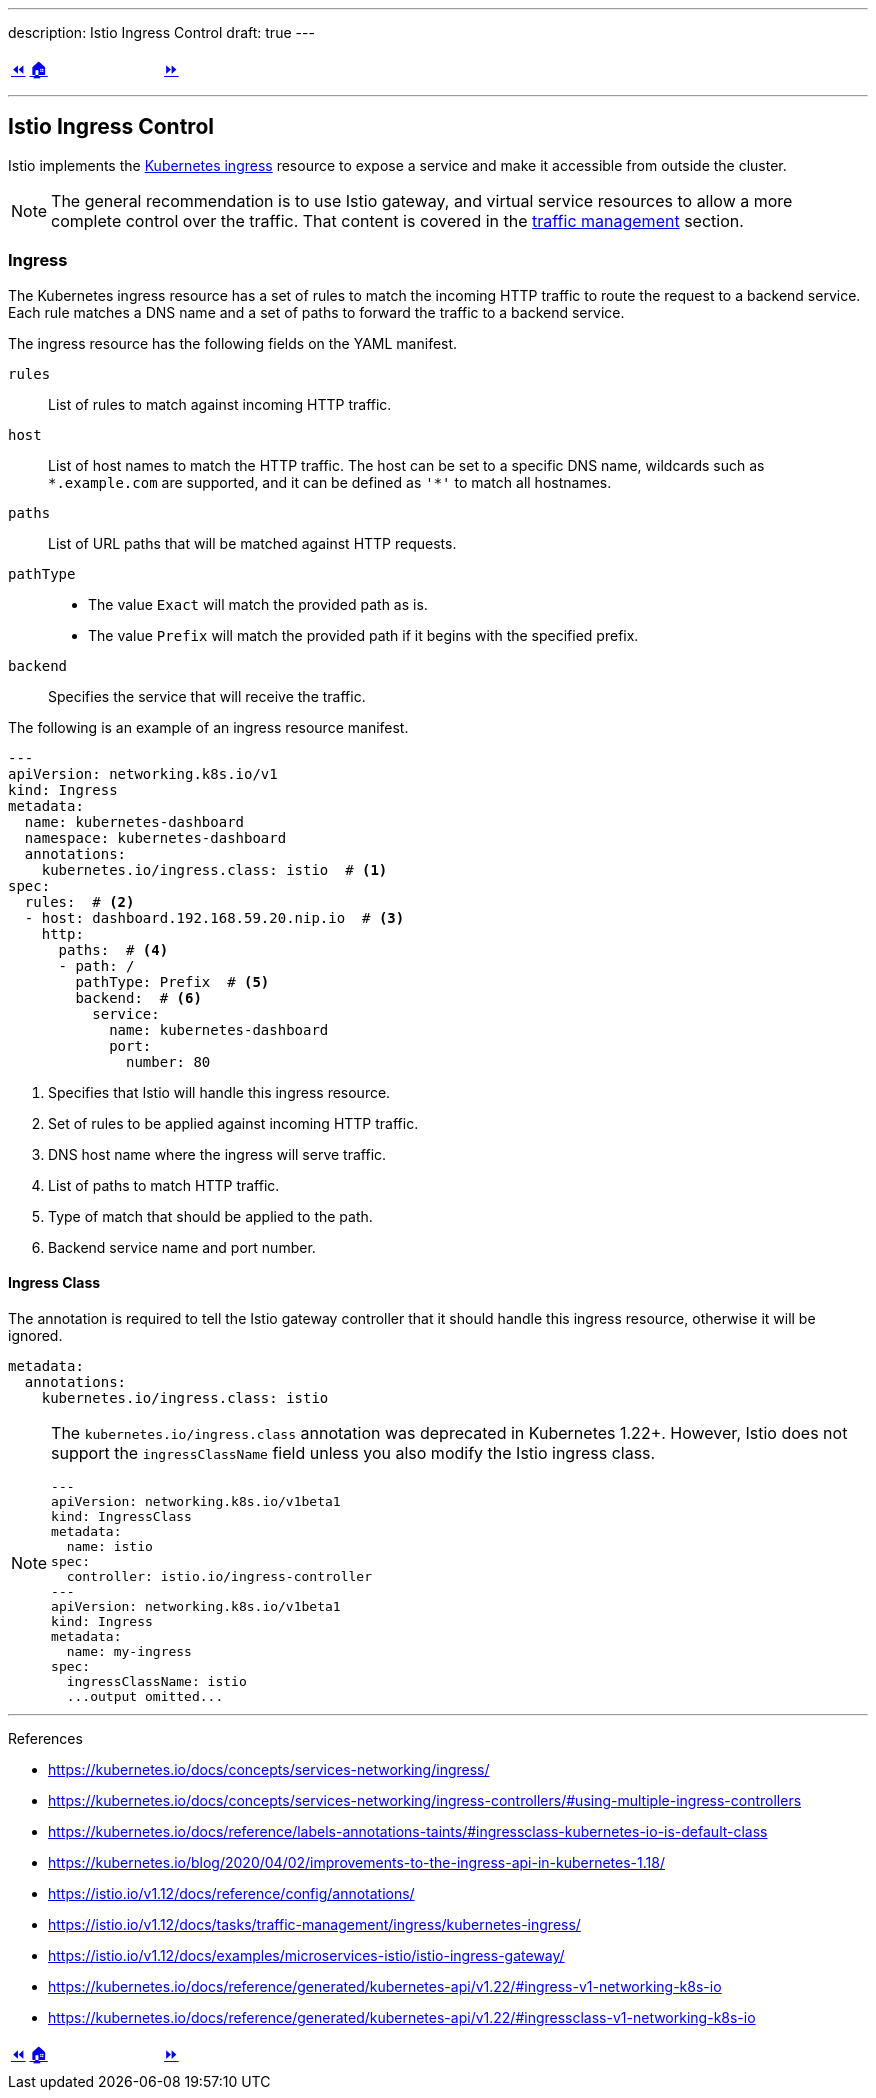 ---
description: Istio Ingress Control
draft: true
---

ifndef::backend-docbook5,backend-docbook45[:imagesdir: ../../..]

[cols="^1a,^8a,^1a",frame="none",grid="none",align="center",halign="center",valign="middle"]
|===
| link:../install[⏪]
| link:../../../[🏠]
| link:../ingress[⏩]
|===

''''''''''''''''''''''''''''''''''''''''''''''''''''''''''''''''''''''''''''''''

== Istio Ingress Control

Istio implements the https://kubernetes.io/docs/concepts/services-networking/ingress/[Kubernetes ingress] resource to expose a service and make it accessible from outside the cluster.

[NOTE]
====
The general recommendation is to use Istio gateway, and virtual service resources to allow a more complete control over the traffic.
That content is covered in the link:../traffic-management[traffic management] section.
====

=== Ingress

The Kubernetes ingress resource has a set of rules to match the incoming HTTP traffic to route the request to a backend service.
// TechEditor: [standards] ⁠back end, back-end n. Two words. Refers to software that performs the final stages of a process, or to tasks that are not visible to the user. For example, "each back end provides a set of calls." adj. Hyphenate. For example, "when the back-end database processes a search operation …" Do not use "backend."
// Please check for all other instances throughout all sections, I wont comment out again.
Each rule matches a DNS name and a set of paths to forward the traffic to a backend service.

The ingress resource has the following fields on the YAML manifest.

`rules`::
List of rules to match against incoming HTTP traffic.

`host`::
List of host names to match the HTTP traffic.
The host can be set to a specific DNS name, wildcards such as `\*.example.com` are supported, and it can be defined as `'*'` to match all hostnames.

`paths`::
List of URL paths that will be matched against HTTP requests.

`pathType`::
* The value `Exact` will match the provided path as is.
* The value `Prefix` will match the provided path if it begins with the specified prefix.

`backend`::
Specifies the service that will receive the traffic.

The following is an example of an ingress resource manifest.
// TechEditor: [style] When introducing a list or a procedure, use "following" with a noun. Complete the following (Complete the following steps) (The following command/code block is)

[source,yaml]
----
---
apiVersion: networking.k8s.io/v1
kind: Ingress
metadata:
  name: kubernetes-dashboard
  namespace: kubernetes-dashboard
  annotations:
    kubernetes.io/ingress.class: istio  # <1>
spec:
  rules:  # <2>
  - host: dashboard.192.168.59.20.nip.io  # <3>
    http:
      paths:  # <4>
      - path: /
        pathType: Prefix  # <5>
        backend:  # <6>
          service:
            name: kubernetes-dashboard
            port:
              number: 80
----
<1> Specifies that Istio will handle this ingress resource.
<2> Set of rules to be applied against incoming HTTP traffic.
<3> DNS host name where the ingress will serve traffic.
<4> List of paths to match HTTP traffic.
<5> Type of match that should be applied to the path.
<6> Backend service name and port number.

==== Ingress Class

The annotation is required to tell the Istio gateway controller that it should handle this ingress resource, otherwise it will be ignored.

[source,yaml]
----
metadata:
  annotations:
    kubernetes.io/ingress.class: istio
----

[NOTE]
====
The `kubernetes.io/ingress.class` annotation was deprecated in Kubernetes 1.22+.
However, Istio does not support the `ingressClassName` field unless you also modify the Istio ingress class.

[source,yaml]
----
---
apiVersion: networking.k8s.io/v1beta1
kind: IngressClass
metadata:
  name: istio
spec:
  controller: istio.io/ingress-controller
---
apiVersion: networking.k8s.io/v1beta1
kind: Ingress
metadata:
  name: my-ingress
spec:
  ingressClassName: istio
  ...output omitted...
----
====

''''''''''''''''''''''''''''''''''''''''''''''''''''''''''''''''''''''''''''''''

References

* https://kubernetes.io/docs/concepts/services-networking/ingress/
* https://kubernetes.io/docs/concepts/services-networking/ingress-controllers/#using-multiple-ingress-controllers
* https://kubernetes.io/docs/reference/labels-annotations-taints/#ingressclass-kubernetes-io-is-default-class
* https://kubernetes.io/blog/2020/04/02/improvements-to-the-ingress-api-in-kubernetes-1.18/
* https://istio.io/v1.12/docs/reference/config/annotations/
* https://istio.io/v1.12/docs/tasks/traffic-management/ingress/kubernetes-ingress/
* https://istio.io/v1.12/docs/examples/microservices-istio/istio-ingress-gateway/
* https://kubernetes.io/docs/reference/generated/kubernetes-api/v1.22/#ingress-v1-networking-k8s-io
* https://kubernetes.io/docs/reference/generated/kubernetes-api/v1.22/#ingressclass-v1-networking-k8s-io

[cols="^1a,^8a,^1a",frame="none",grid="none",align="center",halign="center",valign="middle"]
|===
| link:../install[⏪]
| link:../../../[🏠]
| link:../ingress[⏩]
|===
